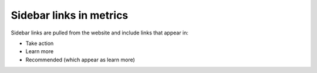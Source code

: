 ============================
Sidebar links in metrics
============================

Sidebar links are pulled from the website and include links that appear in:

* Take action
* Learn more
* Recommended (which appear as learn more)



